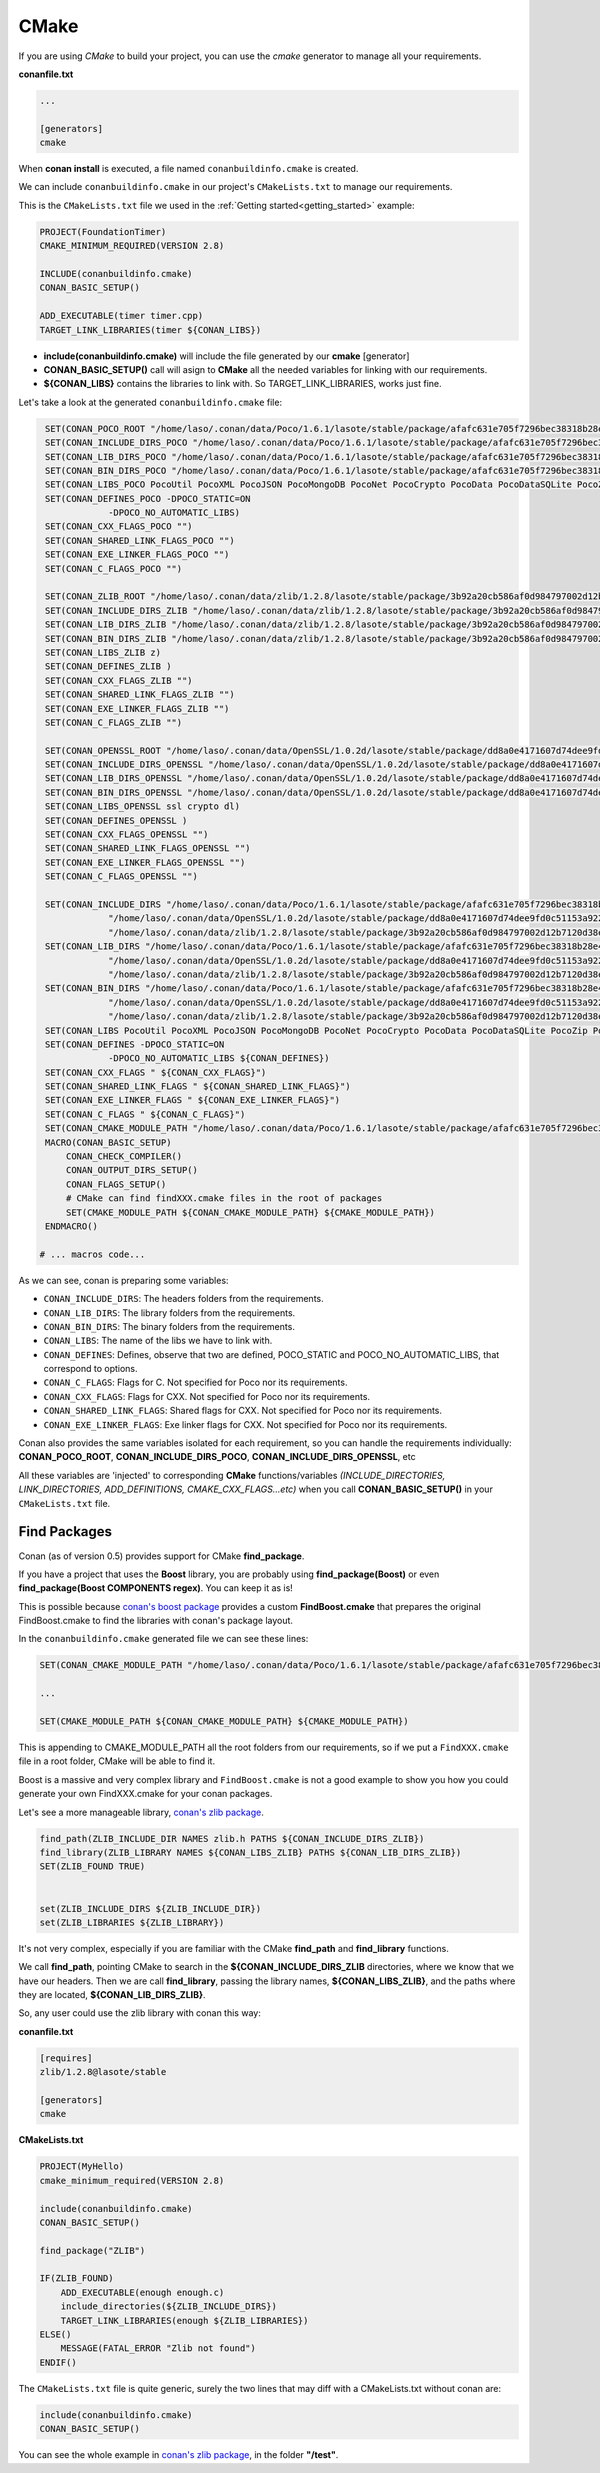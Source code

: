 .. _cmake:

CMake
_____


|cmake_logo|


If you are using *CMake* to build your project, you can use the *cmake* generator to manage all your requirements.


**conanfile.txt**

.. code-block:: text

   ...
   
   [generators]
   cmake


When **conan install** is executed, a file named ``conanbuildinfo.cmake`` is created. 

We can include ``conanbuildinfo.cmake`` in our project's ``CMakeLists.txt`` to manage our requirements.


This is the ``CMakeLists.txt`` file we used in the :ref:`Getting started<getting_started>` example:

.. code-block:: cmake

   PROJECT(FoundationTimer)
   CMAKE_MINIMUM_REQUIRED(VERSION 2.8)

   INCLUDE(conanbuildinfo.cmake)
   CONAN_BASIC_SETUP()
   
   ADD_EXECUTABLE(timer timer.cpp)
   TARGET_LINK_LIBRARIES(timer ${CONAN_LIBS})
   

- **include(conanbuildinfo.cmake)** will include the file generated by our **cmake** [generator]
- **CONAN_BASIC_SETUP()** call will asign to **CMake** all the needed variables for linking with our requirements. 
- **${CONAN_LIBS}** contains the libraries to link with. So TARGET_LINK_LIBRARIES, works just fine.


Let's take a look at the generated ``conanbuildinfo.cmake`` file:


.. code-block:: cmake

    SET(CONAN_POCO_ROOT "/home/laso/.conan/data/Poco/1.6.1/lasote/stable/package/afafc631e705f7296bec38318b28e4361ab6787c")
    SET(CONAN_INCLUDE_DIRS_POCO "/home/laso/.conan/data/Poco/1.6.1/lasote/stable/package/afafc631e705f7296bec38318b28e4361ab6787c/include")
    SET(CONAN_LIB_DIRS_POCO "/home/laso/.conan/data/Poco/1.6.1/lasote/stable/package/afafc631e705f7296bec38318b28e4361ab6787c/lib")
    SET(CONAN_BIN_DIRS_POCO "/home/laso/.conan/data/Poco/1.6.1/lasote/stable/package/afafc631e705f7296bec38318b28e4361ab6787c/bin")
    SET(CONAN_LIBS_POCO PocoUtil PocoXML PocoJSON PocoMongoDB PocoNet PocoCrypto PocoData PocoDataSQLite PocoZip PocoFoundation pthread dl rt)
    SET(CONAN_DEFINES_POCO -DPOCO_STATIC=ON
                -DPOCO_NO_AUTOMATIC_LIBS)
    SET(CONAN_CXX_FLAGS_POCO "")
    SET(CONAN_SHARED_LINK_FLAGS_POCO "")
    SET(CONAN_EXE_LINKER_FLAGS_POCO "")
    SET(CONAN_C_FLAGS_POCO "")
    
    SET(CONAN_ZLIB_ROOT "/home/laso/.conan/data/zlib/1.2.8/lasote/stable/package/3b92a20cb586af0d984797002d12b7120d38e95e")
    SET(CONAN_INCLUDE_DIRS_ZLIB "/home/laso/.conan/data/zlib/1.2.8/lasote/stable/package/3b92a20cb586af0d984797002d12b7120d38e95e/include")
    SET(CONAN_LIB_DIRS_ZLIB "/home/laso/.conan/data/zlib/1.2.8/lasote/stable/package/3b92a20cb586af0d984797002d12b7120d38e95e/lib")
    SET(CONAN_BIN_DIRS_ZLIB "/home/laso/.conan/data/zlib/1.2.8/lasote/stable/package/3b92a20cb586af0d984797002d12b7120d38e95e/bin")
    SET(CONAN_LIBS_ZLIB z)
    SET(CONAN_DEFINES_ZLIB )
    SET(CONAN_CXX_FLAGS_ZLIB "")
    SET(CONAN_SHARED_LINK_FLAGS_ZLIB "")
    SET(CONAN_EXE_LINKER_FLAGS_ZLIB "")
    SET(CONAN_C_FLAGS_ZLIB "")
    
    SET(CONAN_OPENSSL_ROOT "/home/laso/.conan/data/OpenSSL/1.0.2d/lasote/stable/package/dd8a0e4171607d74dee9fd0c51153a922d849535")
    SET(CONAN_INCLUDE_DIRS_OPENSSL "/home/laso/.conan/data/OpenSSL/1.0.2d/lasote/stable/package/dd8a0e4171607d74dee9fd0c51153a922d849535/include")
    SET(CONAN_LIB_DIRS_OPENSSL "/home/laso/.conan/data/OpenSSL/1.0.2d/lasote/stable/package/dd8a0e4171607d74dee9fd0c51153a922d849535/lib")
    SET(CONAN_BIN_DIRS_OPENSSL "/home/laso/.conan/data/OpenSSL/1.0.2d/lasote/stable/package/dd8a0e4171607d74dee9fd0c51153a922d849535/bin")
    SET(CONAN_LIBS_OPENSSL ssl crypto dl)
    SET(CONAN_DEFINES_OPENSSL )
    SET(CONAN_CXX_FLAGS_OPENSSL "")
    SET(CONAN_SHARED_LINK_FLAGS_OPENSSL "")
    SET(CONAN_EXE_LINKER_FLAGS_OPENSSL "")
    SET(CONAN_C_FLAGS_OPENSSL "")
    
    SET(CONAN_INCLUDE_DIRS "/home/laso/.conan/data/Poco/1.6.1/lasote/stable/package/afafc631e705f7296bec38318b28e4361ab6787c/include"
                "/home/laso/.conan/data/OpenSSL/1.0.2d/lasote/stable/package/dd8a0e4171607d74dee9fd0c51153a922d849535/include"
                "/home/laso/.conan/data/zlib/1.2.8/lasote/stable/package/3b92a20cb586af0d984797002d12b7120d38e95e/include" ${CONAN_INCLUDE_DIRS})
    SET(CONAN_LIB_DIRS "/home/laso/.conan/data/Poco/1.6.1/lasote/stable/package/afafc631e705f7296bec38318b28e4361ab6787c/lib"
                "/home/laso/.conan/data/OpenSSL/1.0.2d/lasote/stable/package/dd8a0e4171607d74dee9fd0c51153a922d849535/lib"
                "/home/laso/.conan/data/zlib/1.2.8/lasote/stable/package/3b92a20cb586af0d984797002d12b7120d38e95e/lib" ${CONAN_LIB_DIRS})
    SET(CONAN_BIN_DIRS "/home/laso/.conan/data/Poco/1.6.1/lasote/stable/package/afafc631e705f7296bec38318b28e4361ab6787c/bin"
                "/home/laso/.conan/data/OpenSSL/1.0.2d/lasote/stable/package/dd8a0e4171607d74dee9fd0c51153a922d849535/bin"
                "/home/laso/.conan/data/zlib/1.2.8/lasote/stable/package/3b92a20cb586af0d984797002d12b7120d38e95e/bin" ${CONAN_BIN_DIRS})
    SET(CONAN_LIBS PocoUtil PocoXML PocoJSON PocoMongoDB PocoNet PocoCrypto PocoData PocoDataSQLite PocoZip PocoFoundation pthread dl rt ssl crypto z ${CONAN_LIBS})
    SET(CONAN_DEFINES -DPOCO_STATIC=ON
                -DPOCO_NO_AUTOMATIC_LIBS ${CONAN_DEFINES})
    SET(CONAN_CXX_FLAGS " ${CONAN_CXX_FLAGS}")
    SET(CONAN_SHARED_LINK_FLAGS " ${CONAN_SHARED_LINK_FLAGS}")
    SET(CONAN_EXE_LINKER_FLAGS " ${CONAN_EXE_LINKER_FLAGS}")
    SET(CONAN_C_FLAGS " ${CONAN_C_FLAGS}")
    SET(CONAN_CMAKE_MODULE_PATH "/home/laso/.conan/data/Poco/1.6.1/lasote/stable/package/afafc631e705f7296bec38318b28e4361ab6787c" "/home/laso/.conan/data/zlib/1.2.8/lasote/stable/package/3b92a20cb586af0d984797002d12b7120d38e95e" "/home/laso/.conan/data/OpenSSL/1.0.2d/lasote/stable/package/dd8a0e4171607d74dee9fd0c51153a922d849535" ${CONAN_CMAKE_MODULE_PATH})
    MACRO(CONAN_BASIC_SETUP)
        CONAN_CHECK_COMPILER()
        CONAN_OUTPUT_DIRS_SETUP()
        CONAN_FLAGS_SETUP()
        # CMake can find findXXX.cmake files in the root of packages
        SET(CMAKE_MODULE_PATH ${CONAN_CMAKE_MODULE_PATH} ${CMAKE_MODULE_PATH})
    ENDMACRO()

   # ... macros code...


As we can see, conan is preparing some variables:

* ``CONAN_INCLUDE_DIRS``: The headers folders from the requirements.
* ``CONAN_LIB_DIRS``: The library folders from the requirements.
* ``CONAN_BIN_DIRS``: The binary folders from the requirements.
* ``CONAN_LIBS``: The name of the libs we have to link with.
* ``CONAN_DEFINES``: Defines, observe that two are defined, POCO_STATIC and POCO_NO_AUTOMATIC_LIBS, that correspond to options.
* ``CONAN_C_FLAGS``: Flags for C. Not specified for Poco nor its requirements.
* ``CONAN_CXX_FLAGS``: Flags for CXX. Not specified for Poco nor its requirements.
* ``CONAN_SHARED_LINK_FLAGS``: Shared flags for CXX. Not specified for Poco nor its requirements.
* ``CONAN_EXE_LINKER_FLAGS``: Exe linker flags for CXX. Not specified for Poco nor its requirements.


Conan also provides the same variables isolated for each requirement, so you can handle the requirements individually:  **CONAN_POCO_ROOT**, **CONAN_INCLUDE_DIRS_POCO**, **CONAN_INCLUDE_DIRS_OPENSSL**,  etc


All these variables are 'injected' to corresponding **CMake** functions/variables *(INCLUDE_DIRECTORIES, LINK_DIRECTORIES, ADD_DEFINITIONS, CMAKE_CXX_FLAGS...etc)* when you call **CONAN_BASIC_SETUP()** in your ``CMakeLists.txt`` file.


Find Packages
=============

Conan (as of version 0.5) provides support for CMake **find_package**.

If you have a project that uses the **Boost** library, you are probably using **find_package(Boost)** or even **find_package(Boost COMPONENTS regex)**. You can keep it as is!

This is possible because `conan's boost package`_ provides a custom **FindBoost.cmake** that prepares the original FindBoost.cmake to find the libraries with conan's package layout.

In the ``conanbuildinfo.cmake`` generated file we can see these lines:


.. code-block:: cmake

  SET(CONAN_CMAKE_MODULE_PATH "/home/laso/.conan/data/Poco/1.6.1/lasote/stable/package/afafc631e705f7296bec38318b28e4361ab6787c" "/home/laso/.conan/data/zlib/1.2.8/lasote/stable/package/3b92a20cb586af0d984797002d12b7120d38e95e" "/home/laso/.conan/data/OpenSSL/1.0.2d/lasote/stable/package/dd8a0e4171607d74dee9fd0c51153a922d849535" ${CONAN_CMAKE_MODULE_PATH})
    
  ...
  
  SET(CMAKE_MODULE_PATH ${CONAN_CMAKE_MODULE_PATH} ${CMAKE_MODULE_PATH}) 


This is appending to CMAKE_MODULE_PATH all the root folders from our requirements, so if we put a ``FindXXX.cmake`` file in a root folder, CMake will be able to find it.

Boost is a massive and very complex library and ``FindBoost.cmake`` is not a good example to show you how you could generate your own FindXXX.cmake for your conan packages.

Let's see a more manageable library, `conan's zlib package`_.


.. code-block:: cmake


    find_path(ZLIB_INCLUDE_DIR NAMES zlib.h PATHS ${CONAN_INCLUDE_DIRS_ZLIB})
    find_library(ZLIB_LIBRARY NAMES ${CONAN_LIBS_ZLIB} PATHS ${CONAN_LIB_DIRS_ZLIB})
    SET(ZLIB_FOUND TRUE)

    
    set(ZLIB_INCLUDE_DIRS ${ZLIB_INCLUDE_DIR})
    set(ZLIB_LIBRARIES ${ZLIB_LIBRARY})
    

It's not very complex, especially if you are familiar with the CMake **find_path** and **find_library** functions.

We call **find_path**, pointing CMake to search in the **${CONAN_INCLUDE_DIRS_ZLIB** directories, where we know that we have our headers.
Then we are call **find_library**, passing the library names, **${CONAN_LIBS_ZLIB}**, and the paths where they are located, **${CONAN_LIB_DIRS_ZLIB}**.

So, any user could use the zlib library with conan this way:


**conanfile.txt**

.. code-block:: txt

    [requires]
    zlib/1.2.8@lasote/stable
    
    [generators]
    cmake



**CMakeLists.txt**    
    
.. code-block:: cmake

    PROJECT(MyHello)
    cmake_minimum_required(VERSION 2.8)
    
    include(conanbuildinfo.cmake)
    CONAN_BASIC_SETUP()
    
    find_package("ZLIB")
    
    IF(ZLIB_FOUND)
        ADD_EXECUTABLE(enough enough.c)
        include_directories(${ZLIB_INCLUDE_DIRS})
        TARGET_LINK_LIBRARIES(enough ${ZLIB_LIBRARIES})
    ELSE()
        MESSAGE(FATAL_ERROR "Zlib not found")
    ENDIF()


The ``CMakeLists.txt`` file is quite generic, surely the two lines that may diff with a CMakeLists.txt without conan are:

     
.. code-block:: cmake
    
    include(conanbuildinfo.cmake)
    CONAN_BASIC_SETUP()
      
      
You can see the whole example in `conan's zlib package`_, in the folder **"/test"**.


.. |cmake_logo| image:: ../images/cmake_logo.png

.. _`conan's boost package`: https://github.com/lasote/conan-boost.git
.. _`conan's zlib package`: https://github.com/lasote/conan-zlib.git
